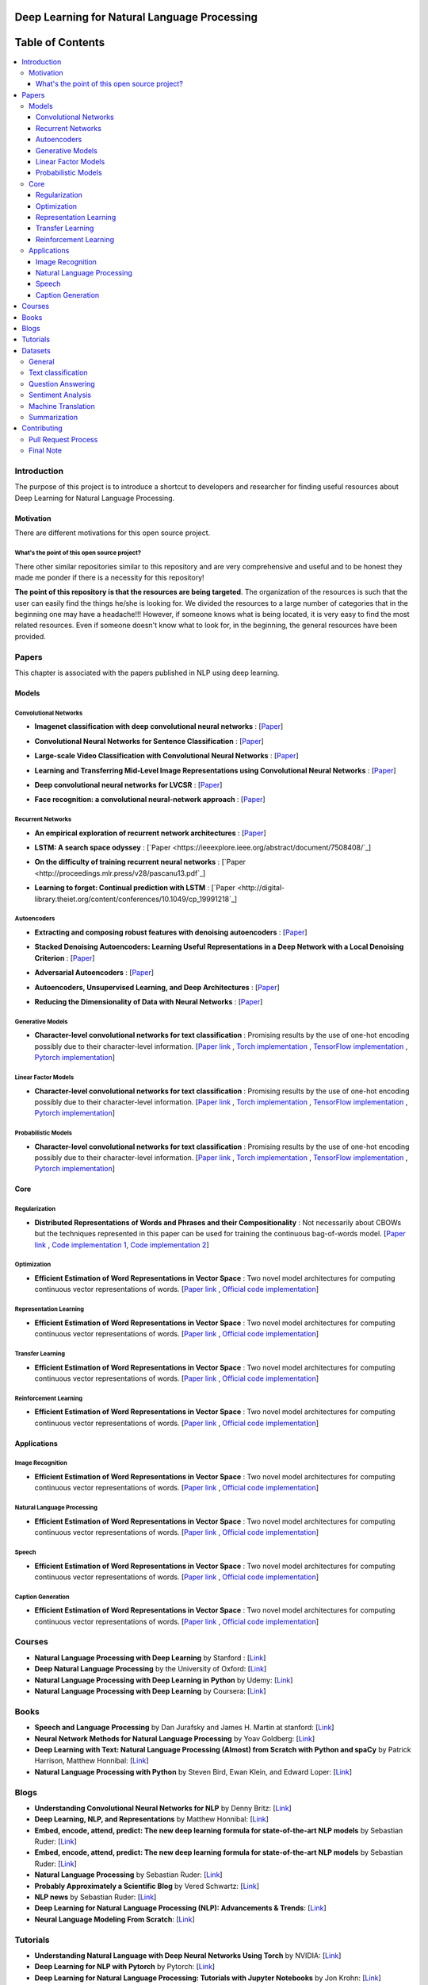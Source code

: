 .. image:: _img/mainpage/logo.gif

###################################################
Deep Learning for Natural Language Processing
###################################################

.. image:: https://img.shields.io/badge/contributions-welcome-brightgreen.svg?style=flat
    :target: https://github.com/astorfi/Deep-Learning-NLP/pulls
.. image:: https://badges.frapsoft.com/os/v2/open-source.png?v=103
    :target: https://github.com/ellerbrock/open-source-badge/
.. image:: https://img.shields.io/badge/Made%20with-Python-1f425f.svg
      :target: https://www.python.org/
.. image:: https://img.shields.io/pypi/l/ansicolortags.svg
      :target: https://github.com/astorfi/Deep-Learning-NLP/blob/master/LICENSE
.. image:: https://img.shields.io/github/contributors/Naereen/StrapDown.js.svg
      :target: https://github.com/astorfi/Deep-Learning-NLP/graphs/contributors



##################
Table of Contents
##################
.. contents::
  :local:
  :depth: 4

***************
Introduction
***************

The purpose of this project is to introduce a shortcut to developers and researcher
for finding useful resources about Deep Learning for Natural Language Processing.

============
Motivation
============

There are different motivations for this open source project.

.. --------------------
.. Why Deep Learning?
.. --------------------

------------------------------------------------------------
What's the point of this open source project?
------------------------------------------------------------

There other similar repositories similar to this repository and are very
comprehensive and useful and to be honest they made me ponder if there is
a necessity for this repository!

**The point of this repository is that the resources are being targeted**. The organization
of the resources is such that the user can easily find the things he/she is looking for.
We divided the resources to a large number of categories that in the beginning one may
have a headache!!! However, if someone knows what is being located, it is very easy to find the most related resources.
Even if someone doesn't know what to look for, in the beginning, the general resources have
been provided.


.. ================================================
.. How to make the most of this effort
.. ================================================

************
Papers
************

.. image:: _img/mainpage/article.jpeg

This chapter is associated with the papers published in NLP using deep learning.

====================
Models
====================

-----------------------
Convolutional Networks
-----------------------

.. For continuous lines, the lines must be start from the same locations.
* **Imagenet classification with deep convolutional neural networks** :
  [`Paper <http://papers.nips.cc/paper/4824-imagenet-classification-with-deep-convolutional-neural-networks>`_]

  .. image:: _img/mainpage/progress-overall-100.png

* **Convolutional Neural Networks for Sentence Classification** :
  [`Paper <https://arxiv.org/abs/1408.5882>`_]

  .. image:: _img/mainpage/progress-overall-80.png

* **Large-scale Video Classification with Convolutional Neural Networks** :
  [`Paper <https://www.cv-foundation.org/openaccess/content_cvpr_2014/html/Karpathy_Large-scale_Video_Classification_2014_CVPR_paper.html>`_]

  .. image:: _img/mainpage/progress-overall-80.png

* **Learning and Transferring Mid-Level Image Representations using Convolutional Neural Networks** :
  [`Paper <https://www.cv-foundation.org/openaccess/content_cvpr_2014/html/Oquab_Learning_and_Transferring_2014_CVPR_paper.html>`_]

  .. image:: _img/mainpage/progress-overall-100.png


* **Deep convolutional neural networks for LVCSR** :
  [`Paper <https://ieeexplore.ieee.org/abstract/document/6639347/&hl=zh-CN&sa=T&oi=gsb&ct=res&cd=0&ei=KknXWYbGFMbFjwSsyICADQ&scisig=AAGBfm2F0Zlu0ciUwadzshNNm80IQQhuhA>`_]

  .. image:: _img/mainpage/progress-overall-60.png

* **Face recognition: a convolutional neural-network approach** :
  [`Paper <https://ieeexplore.ieee.org/abstract/document/554195/>`_]

  .. image:: _img/mainpage/progress-overall-100.png



-----------------------
Recurrent Networks
-----------------------

.. For continuous lines, the lines must be start from the same locations.
* **An empirical exploration of recurrent network architectures** :
  [`Paper <http://proceedings.mlr.press/v37/jozefowicz15.pdf?utm_campaign=Revue%20newsletter&utm_medium=Newsletter&utm_source=revue>`_]

  .. image:: _img/mainpage/progress-overall-80.png

* **LSTM: A search space odyssey** :
  [`Paper <https://ieeexplore.ieee.org/abstract/document/7508408/`_]

  .. image:: _img/mainpage/progress-overall-80.png


* **On the difficulty of training recurrent neural networks** :
  [`Paper <http://proceedings.mlr.press/v28/pascanu13.pdf`_]

  .. image:: _img/mainpage/progress-overall-100.png

* **Learning to forget: Continual prediction with LSTM** :
  [`Paper <http://digital-library.theiet.org/content/conferences/10.1049/cp_19991218`_]

  .. image:: _img/mainpage/progress-overall-100.png

-----------------------
Autoencoders
-----------------------

* **Extracting and composing robust features with denoising autoencoders** :
  [`Paper <https://dl.acm.org/citation.cfm?id=1390294>`_]

  .. image:: _img/mainpage/progress-overall-100.png

* **Stacked Denoising Autoencoders: Learning Useful Representations in a Deep Network with a Local Denoising Criterion** :
  [`Paper <http://www.jmlr.org/papers/v11/vincent10a.html>`_]

  .. image:: _img/mainpage/progress-overall-100.png

* **Adversarial Autoencoders** :
  [`Paper <https://arxiv.org/abs/1511.05644>`_]

  .. image:: _img/mainpage/progress-overall-60.png

* **Autoencoders, Unsupervised Learning, and Deep Architectures** :
  [`Paper <http://proceedings.mlr.press/v27/baldi12a/baldi12a.pdf>`_]

  .. image:: _img/mainpage/progress-overall-80.png

* **Reducing the Dimensionality of Data with Neural Networks** :
  [`Paper <http://science.sciencemag.org/content/313/5786/504>`_]

  .. image:: _img/mainpage/progress-overall-100.png


-----------------------
Generative Models
-----------------------

* **Character-level convolutional networks for text classification** :
  Promising results by the use of one-hot encoding possibly due to their character-level information.
  [`Paper link <http://papers.nips.cc/paper/5782-character-level-convolutional-networks-for-text-classifica>`_ ,
  `Torch implementation <https://github.com/zhangxiangxiao/Crepe>`_ ,
  `TensorFlow implementation <https://github.com/mhjabreel/CharCNN>`_ ,
  `Pytorch implementation <https://github.com/srviest/char-cnn-pytorch>`_]

  .. image:: _img/mainpage/progress-overall-80.png


-----------------------
Linear Factor Models
-----------------------

* **Character-level convolutional networks for text classification** :
  Promising results by the use of one-hot encoding possibly due to their character-level information.
  [`Paper link <http://papers.nips.cc/paper/5782-character-level-convolutional-networks-for-text-classifica>`_ ,
  `Torch implementation <https://github.com/zhangxiangxiao/Crepe>`_ ,
  `TensorFlow implementation <https://github.com/mhjabreel/CharCNN>`_ ,
  `Pytorch implementation <https://github.com/srviest/char-cnn-pytorch>`_]

  .. image:: _img/mainpage/progress-overall-80.png

-----------------------
Probabilistic Models
-----------------------

* **Character-level convolutional networks for text classification** :
  Promising results by the use of one-hot encoding possibly due to their character-level information.
  [`Paper link <http://papers.nips.cc/paper/5782-character-level-convolutional-networks-for-text-classifica>`_ ,
  `Torch implementation <https://github.com/zhangxiangxiao/Crepe>`_ ,
  `TensorFlow implementation <https://github.com/mhjabreel/CharCNN>`_ ,
  `Pytorch implementation <https://github.com/srviest/char-cnn-pytorch>`_]

  .. image:: _img/mainpage/progress-overall-80.png

====================
Core
====================

------------------------------
Regularization
------------------------------

.. ################################################################################
.. For continuous lines, the lines must be start from the same locations.
* **Distributed Representations of Words and Phrases and their Compositionality** :
  Not necessarily about CBOWs but the techniques represented in this paper
  can be used for training the continuous bag-of-words model.
  [`Paper link <http://papers.nips.cc/paper/5021-distributed-representations-of-words-andphrases>`_ ,
  `Code implementation 1 <https://code.google.com/archive/p/word2vec/>`_,
  `Code implementation 2 <https://github.com/deborausujono/word2vecpy>`_]


  .. image:: _img/mainpage/progress-overall-100.png

---------------------
Optimization
---------------------

.. ################################################################################
.. For continuous lines, the lines must be start from the same locations.
* **Efficient Estimation of Word Representations in Vector Space** :
  Two novel model architectures for computing continuous vector representations of words.
  [`Paper link <https://arxiv.org/abs/1301.3781>`_ ,
  `Official code implementation <https://code.google.com/archive/p/word2vec/>`_]

  .. image:: _img/mainpage/progress-overall-100.png

  .. @article{mikolov2013efficient,
  ..   title={Efficient estimation of word representations in vector space},
  ..   author={Mikolov, Tomas and Chen, Kai and Corrado, Greg and Dean, Jeffrey},
  ..   journal={arXiv preprint arXiv:1301.3781},
  ..   year={2013}
  .. }

.. ################################################################################

------------------------
Representation Learning
------------------------

* **Efficient Estimation of Word Representations in Vector Space** :
  Two novel model architectures for computing continuous vector representations of words.
  [`Paper link <https://arxiv.org/abs/1301.3781>`_ ,
  `Official code implementation <https://code.google.com/archive/p/word2vec/>`_]

  .. image:: _img/mainpage/progress-overall-100.png


---------------------
Transfer Learning
---------------------

* **Efficient Estimation of Word Representations in Vector Space** :
  Two novel model architectures for computing continuous vector representations of words.
  [`Paper link <https://arxiv.org/abs/1301.3781>`_ ,
  `Official code implementation <https://code.google.com/archive/p/word2vec/>`_]

  .. image:: _img/mainpage/progress-overall-100.png

-----------------------
Reinforcement Learning
-----------------------

* **Efficient Estimation of Word Representations in Vector Space** :
  Two novel model architectures for computing continuous vector representations of words.
  [`Paper link <https://arxiv.org/abs/1301.3781>`_ ,
  `Official code implementation <https://code.google.com/archive/p/word2vec/>`_]

  .. image:: _img/mainpage/progress-overall-100.png


====================
Applications
====================

--------------------
Image Recognition
--------------------

* **Efficient Estimation of Word Representations in Vector Space** :
  Two novel model architectures for computing continuous vector representations of words.
  [`Paper link <https://arxiv.org/abs/1301.3781>`_ ,
  `Official code implementation <https://code.google.com/archive/p/word2vec/>`_]

  .. image:: _img/mainpage/progress-overall-100.png

----------------------------
Natural Language Processing
----------------------------

* **Efficient Estimation of Word Representations in Vector Space** :
  Two novel model architectures for computing continuous vector representations of words.
  [`Paper link <https://arxiv.org/abs/1301.3781>`_ ,
  `Official code implementation <https://code.google.com/archive/p/word2vec/>`_]

  .. image:: _img/mainpage/progress-overall-100.png


----------------------------
Speech
----------------------------

* **Efficient Estimation of Word Representations in Vector Space** :
  Two novel model architectures for computing continuous vector representations of words.
  [`Paper link <https://arxiv.org/abs/1301.3781>`_ ,
  `Official code implementation <https://code.google.com/archive/p/word2vec/>`_]

  .. image:: _img/mainpage/progress-overall-100.png

----------------------------
Caption Generation
----------------------------

* **Efficient Estimation of Word Representations in Vector Space** :
  Two novel model architectures for computing continuous vector representations of words.
  [`Paper link <https://arxiv.org/abs/1301.3781>`_ ,
  `Official code implementation <https://code.google.com/archive/p/word2vec/>`_]

  .. image:: _img/mainpage/progress-overall-100.png






************
Courses
************

.. image:: _img/mainpage/online.png

* **Natural Language Processing with Deep Learning** by Stanford :
  [`Link <http://web.stanford.edu/class/cs224n/>`_]

* **Deep Natural Language Processing** by the University of Oxford:
  [`Link <https://www.cs.ox.ac.uk/teaching/courses/2016-2017/dl/>`_]

* **Natural Language Processing with Deep Learning in Python** by Udemy:
  [`Link <https://www.udemy.com/natural-language-processing-with-deep-learning-in-python/?siteID=QhjctqYUCD0-KJsvUG2M8PW2kOmJ0nwFPQ&LSNPUBID=QhjctqYUCD0>`_]

* **Natural Language Processing with Deep Learning** by Coursera:
  [`Link <https://www.coursera.org/learn/language-processing>`_]


************
Books
************

.. image:: _img/mainpage/books.jpg

* **Speech and Language Processing** by Dan Jurafsky and James H. Martin at stanford:
  [`Link <https://web.stanford.edu/~jurafsky/slp3/>`_]

* **Neural Network Methods for Natural Language Processing** by Yoav Goldberg:
  [`Link <https://www.morganclaypool.com/doi/abs/10.2200/S00762ED1V01Y201703HLT037>`_]

* **Deep Learning with Text: Natural Language Processing (Almost) from Scratch with Python and spaCy** by Patrick Harrison, Matthew Honnibal:
  [`Link <https://www.amazon.com/Deep-Learning-Text-Approach-Processing/dp/1491984414>`_]

* **Natural Language Processing with Python** by Steven Bird, Ewan Klein, and Edward Loper:
  [`Link <http://www.nltk.org/book/>`_]


************
Blogs
************

.. image:: _img/mainpage/Blogger_icon.png

* **Understanding Convolutional Neural Networks for NLP** by Denny Britz:
  [`Link <http://www.wildml.com/2015/11/understanding-convolutional-neural-networks-for-nlp/>`_]

* **Deep Learning, NLP, and Representations** by Matthew Honnibal:
  [`Link <http://colah.github.io/posts/2014-07-NLP-RNNs-Representations/>`_]

* **Embed, encode, attend, predict: The new deep learning formula for state-of-the-art NLP models** by Sebastian Ruder:
  [`Link <https://explosion.ai/blog/deep-learning-formula-nlp>`_]

* **Embed, encode, attend, predict: The new deep learning formula for state-of-the-art NLP models** by Sebastian Ruder:
  [`Link <https://explosion.ai/blog/deep-learning-formula-nlp>`_]

* **Natural Language Processing** by Sebastian Ruder:
  [`Link <http://blog.aylien.com/12-of-the-best-free-natural-language-processing-and-machine-learning-educational-resources/>`_]

* **Probably Approximately a Scientific Blog** by Vered Schwartz:
  [`Link <http://veredshwartz.blogspot.com/>`_]

* **NLP news** by Sebastian Ruder:
  [`Link <http://newsletter.ruder.io/>`_]

* **Deep Learning for Natural Language Processing (NLP): Advancements & Trends**:
  [`Link <https://tryolabs.com/blog/2017/12/12/deep-learning-for-nlp-advancements-and-trends-in-2017/>`_]

* **Neural Language Modeling From Scratch**:
  [`Link <http://ofir.io/Neural-Language-Modeling-From-Scratch/?a=1>`_]


************
Tutorials
************

.. image:: _img/mainpage/tutorial.png

* **Understanding Natural Language with Deep Neural Networks Using Torch** by NVIDIA:
  [`Link <https://devblogs.nvidia.com/understanding-natural-language-deep-neural-networks-using-torch/>`_]

* **Deep Learning for NLP with Pytorch** by Pytorch:
  [`Link <https://pytorch.org/tutorials/beginner/deep_learning_nlp_tutorial.html>`_]

* **Deep Learning for Natural Language Processing: Tutorials with Jupyter Notebooks** by Jon Krohn:
  [`Link <https://insights.untapt.com/deep-learning-for-natural-language-processing-tutorials-with-jupyter-notebooks-ad67f336ce3f>`_]


************
Datasets
************

=====================
General
=====================

* **1 Billion Word Language Model Benchmark**: The purpose of the project is to make available a standard training and test setup for language modeling experiments:
  [`Link <http://www.statmt.org/lm-benchmark/>`_]

* **Common Crawl**: The Common Crawl corpus contains petabytes of data collected over the last 7 years. It contains raw web page data, extracted metadata and text extractions:
  [`Link <http://commoncrawl.org/the-data/get-started/>`_]

* **Yelp Open Dataset**: A subset of Yelp's businesses, reviews, and user data for use in personal, educational, and academic purposes:
  [`Link <https://www.yelp.com/dataset>`_]


=====================
Text classification
=====================

* **20 newsgroups** The 20 Newsgroups data set is a collection of approximately 20,000 newsgroup documents, partitioned (nearly) evenly across 20 different newsgroups:
  [`Link <http://qwone.com/~jason/20Newsgroups/>`_]

* **Broadcast News** The 1996 Broadcast News Speech Corpus contains a total of 104 hours of broadcasts from ABC, CNN and CSPAN television networks and NPR and PRI radio networks with corresponding transcripts:
  [`Link <https://catalog.ldc.upenn.edu/LDC97S44>`_]

* **The wikitext long term dependency language modeling dataset**: A collection of over 100 million tokens extracted from the set of verified Good and Featured articles on Wikipedia. :
  [`Link <https://einstein.ai/research/the-wikitext-long-term-dependency-language-modeling-dataset>`_]

=======================
Question Answering
=======================

* **Question Answering Corpus** by Deep Mind and Oxford which is two new corpora of roughly a million news stories with associated queries from the CNN and Daily Mail websites.
  [`Link <https://github.com/deepmind/rc-data>`_]

* **Stanford Question Answering Dataset (SQuAD)** consisting of questions posed by crowdworkers on a set of Wikipedia articles:
  [`Link <https://rajpurkar.github.io/SQuAD-explorer/>`_]

* **Amazon question/answer data** contains Question and Answer data from Amazon, totaling around 1.4 million answered questions:
  [`Link <http://jmcauley.ucsd.edu/data/amazon/qa/>`_]



=====================
Sentiment Analysis
=====================

* **Multi-Domain Sentiment Dataset** TThe Multi-Domain Sentiment Dataset contains product reviews taken from Amazon.com from many product types (domains):
  [`Link <http://www.cs.jhu.edu/~mdredze/datasets/sentiment/>`_]

* **Stanford Sentiment Treebank Dataset** The Stanford Sentiment Treebank is the first corpus with fully labeled parse trees that allows for a complete analysis of the compositional effects of sentiment in language:
  [`Link <https://nlp.stanford.edu/sentiment/>`_]

* **Large Movie Review Dataset**: This is a dataset for binary sentiment classification:
  [`Link <http://ai.stanford.edu/~amaas/data/sentiment/>`_]


=====================
Machine Translation
=====================

* **Aligned Hansards of the 36th Parliament of Canada** dataset contains 1.3 million pairs of aligned text chunks:
  [`Link <https://www.isi.edu/natural-language/download/hansard/>`_]

* **Europarl: A Parallel Corpus for Statistical Machine Translation** dataset extracted from the proceedings of the European Parliament:
  [`Link <http://www.statmt.org/europarl/>`_]


=====================
Summarization
=====================

* **Legal Case Reports Data Set** as a textual corpus of 4000 legal cases for automatic summarization and citation analysis.:
  [`Link <https://archive.ics.uci.edu/ml/datasets/Legal+Case+Reports>`_]

************
Contributing
************


*For typos, unless significant changes, please do not create a pull request. Instead, declare them in issues or email the repository owner*. Please note we have a code of conduct, please follow it in all your interactions with the project.

========================
Pull Request Process
========================

Please consider the following criterions in order to help us in a better way:

1. The pull request is mainly expected to be a link suggestion.
2. Please make sure your suggested resources are not obsolete or broken.
3. Ensure any install or build dependencies are removed before the end of the layer when doing a
   build and creating a pull request.
4. Add comments with details of changes to the interface, this includes new environment
   variables, exposed ports, useful file locations and container parameters.
5. You may merge the Pull Request in once you have the sign-off of at least one other developer, or if you
   do not have permission to do that, you may request the owner to merge it for you if you believe all checks are passed.

========================
Final Note
========================

We are looking forward to your kind feedback. Please help us to improve this open source project and make our work better.
For contribution, please create a pull request and we will investigate it promptly. Once again, we appreciate
your kind feedback and support.
